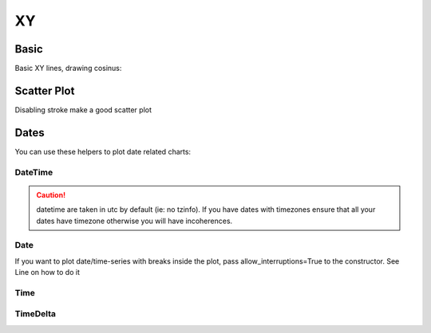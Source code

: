 XY
--

Basic
~~~~~

Basic XY lines, drawing cosinus:

.. pygal-code::

  from math import cos
  xy_chart = pygal.XY()
  xy_chart.title = 'XY Cosinus'
  xy_chart.add('x = cos(y)', [(cos(x / 10.), x / 10.) for x in range(-50, 50, 5)])
  xy_chart.add('y = cos(x)', [(x / 10., cos(x / 10.)) for x in range(-50, 50, 5)])
  xy_chart.add('x = 1',  [(1, -5), (1, 5)])
  xy_chart.add('x = -1', [(-1, -5), (-1, 5)])
  xy_chart.add('y = 1',  [(-5, 1), (5, 1)])
  xy_chart.add('y = -1', [(-5, -1), (5, -1)])


Scatter Plot
~~~~~~~~~~~~

Disabling stroke make a good scatter plot

.. pygal-code::

  xy_chart = pygal.XY(stroke=False)
  xy_chart.title = 'Correlation'
  xy_chart.add('A', [(0, 0), (.1, .2), (.3, .1), (.5, 1), (.8, .6), (1, 1.08), (1.3, 1.1), (2, 3.23), (2.43, 2)])
  xy_chart.add('B', [(.1, .15), (.12, .23), (.4, .3), (.6, .4), (.21, .21), (.5, .3), (.6, .8), (.7, .8)])
  xy_chart.add('C', [(.05, .01), (.13, .02), (1.5, 1.7), (1.52, 1.6), (1.8, 1.63), (1.5, 1.82), (1.7, 1.23), (2.1, 2.23), (2.3, 1.98)])


Dates
~~~~~

You can use these helpers to plot date related charts:

DateTime
++++++++

.. pygal-code::

  from datetime import datetime
  datetimeline = pygal.DateTimeLine(
      x_label_rotation=35, truncate_label=-1,
      x_value_formatter=lambda dt: dt.strftime('%d, %b %Y at %I:%M:%S %p'))
  datetimeline.add("Serie", [
      (datetime(2013, 1, 2, 12, 0), 300),
      (datetime(2013, 1, 12, 14, 30, 45), 412),
      (datetime(2013, 2, 2, 6), 823),
      (datetime(2013, 2, 22, 9, 45), 672)
  ])

.. caution::

   datetime are taken in utc by default (ie: no tzinfo).
   If you have dates with timezones ensure that all your dates
   have timezone otherwise you will have incoherences.

Date
++++

If you want to plot date/time-series with breaks inside the plot, pass allow_interruptions=True to
the constructor. See Line on how to do it

.. pygal-code::

  from datetime import date
  dateline = pygal.DateLine(x_label_rotation=25)
  dateline.x_labels = [
      date(2013, 1, 1),
      date(2013, 7, 1),
      date(2014, 1, 1),
      date(2014, 7, 1),
      date(2015, 1, 1),
      date(2015, 7, 1)
  ]
  dateline.add("Serie", [
      (date(2013, 1, 2), 213),
      (date(2013, 8, 2), 281),
      (date(2014, 12, 7), 198),
      (date(2015, 3, 21), 120)
  ])


Time
++++

.. pygal-code::

  from datetime import time
  dateline = pygal.TimeLine(x_label_rotation=25)
  dateline.add("Serie", [
    (time(), 0),
    (time(6), 5),
    (time(8, 30), 12),
    (time(11, 59, 59), 4),
    (time(18), 10),
    (time(23, 30), -1),
  ])


TimeDelta
+++++++++

.. pygal-code::

  from datetime import timedelta
  dateline = pygal.TimeDeltaLine(x_label_rotation=25)
  dateline.add("Serie", [
    (timedelta(), 0),
    (timedelta(seconds=6), 5),
    (timedelta(minutes=11, seconds=59), 4),
    (timedelta(days=3, microseconds=30), 12),
    (timedelta(weeks=1), 10),
  ])

